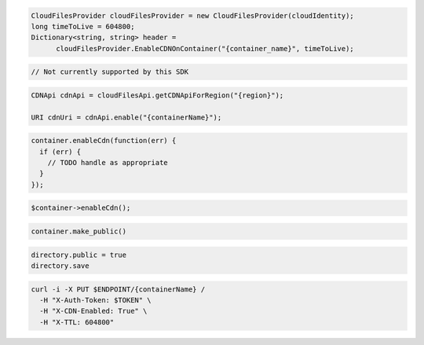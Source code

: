 .. code-block:: csharp

  CloudFilesProvider cloudFilesProvider = new CloudFilesProvider(cloudIdentity);
  long timeToLive = 604800;
  Dictionary<string, string> header = 
	cloudFilesProvider.EnableCDNOnContainer("{container_name}", timeToLive);

.. code-block:: go

  // Not currently supported by this SDK

.. code-block:: java

  CDNApi cdnApi = cloudFilesApi.getCDNApiForRegion("{region}");

  URI cdnUri = cdnApi.enable("{containerName}");

.. code-block:: javascript

  container.enableCdn(function(err) {
    if (err) {
      // TODO handle as appropriate
    }
  });

.. code-block:: php

  $container->enableCdn();

.. code-block:: python

  container.make_public()

.. code-block:: ruby

  directory.public = true
  directory.save

.. code-block:: sh

  curl -i -X PUT $ENDPOINT/{containerName} /
    -H "X-Auth-Token: $TOKEN" \
    -H "X-CDN-Enabled: True" \
    -H "X-TTL: 604800"